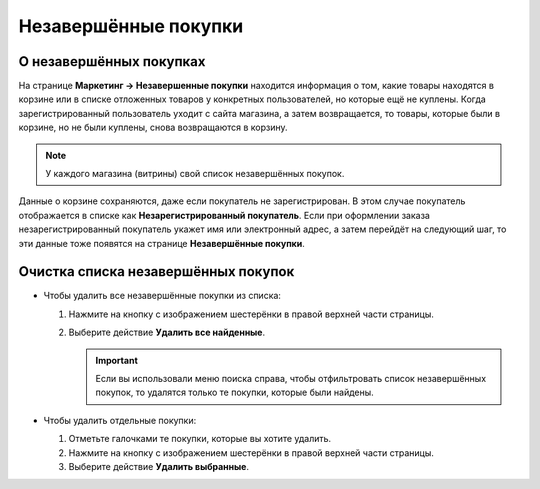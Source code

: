 *********************
Незавершённые покупки
*********************

========================
О незавершённых покупках
========================

На странице **Маркетинг → Незавершенные покупки** находится информация о том, какие товары находятся в корзине или в списке отложенных товаров у конкретных пользователей, но которые ещё не куплены. Когда зарегистрированный пользователь уходит с сайта магазина, а затем возвращается, то товары, которые были в корзине, но не были куплены, снова возвращаются в корзину.

.. note::

    У каждого магазина (витрины) свой список незавершённых покупок.

.. fancybox:: img/abandoned_carts.png
    :alt: Корзины с товарами, которые не были куплены.

Данные о корзине сохраняются, даже если покупатель не зарегистрирован. В этом случае покупатель отображается в списке как **Незарегистрированный покупатель**. Если при оформлении заказа незарегистрированный покупатель укажет имя или электронный адрес, а затем перейдёт на следующий шаг, то эти данные тоже появятся на странице **Незавершённые покупки**.

.. fancybox:: img/guest_info.png
    :alt: Имена, адреса электронной почты и телефоны незарегистрированных покупателей на списке незавершённых покупок.

====================================
Очистка списка незавершённых покупок
====================================

* Чтобы удалить все незавершённые покупки из списка:

  #. Нажмите на кнопку с изображением шестерёнки в правой верхней части страницы.

  #. Выберите действие **Удалить все найденные**.

     .. important::

         Если вы использовали меню поиска справа, чтобы отфильтровать список незавершённых покупок, то удалятся только те покупки, которые были найдены.

* Чтобы удалить отдельные покупки:

  #. Отметьте галочками те покупки, которые вы хотите удалить.

  #. Нажмите на кнопку с изображением шестерёнки в правой верхней части страницы.

  #. Выберите действие **Удалить выбранные**.

     .. fancybox:: img/delete_selected_cart.png
         :alt: Удаление покупки из списка.

